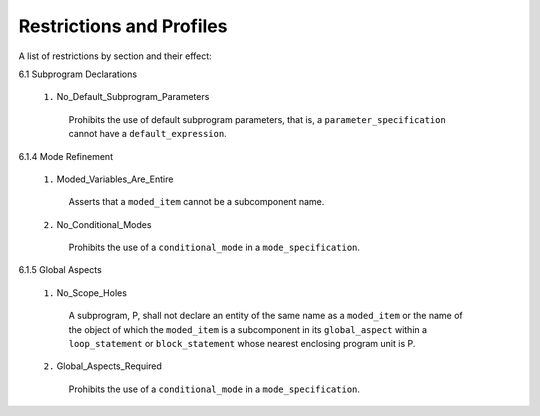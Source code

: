 Restrictions and Profiles
=========================

A list of restrictions by section and their effect:


6.1 Subprogram Declarations
    
 ``1.`` No_Default_Subprogram_Parameters

  Prohibits the use of default subprogram parameters, that is, a ``parameter_specification`` cannot have a ``default_expression``.


6.1.4 Mode Refinement

 ``1.`` Moded_Variables_Are_Entire 
 
  Asserts that a ``moded_item`` cannot be a subcomponent name.

 ``2.`` No_Conditional_Modes

  Prohibits the use of a ``conditional_mode`` in a ``mode_specification``.

6.1.5 Global Aspects

 ``1.`` No_Scope_Holes

  A subprogram, P, shall not declare an entity of the same name as a
  ``moded_item`` or the name of the object of which the ``moded_item``
  is a subcomponent in its ``global_aspect`` within a
  ``loop_statement`` or ``block_statement`` whose nearest enclosing
  program unit is P.
  
 ``2.`` Global_Aspects_Required

  Prohibits the use of a ``conditional_mode`` in a ``mode_specification``.
